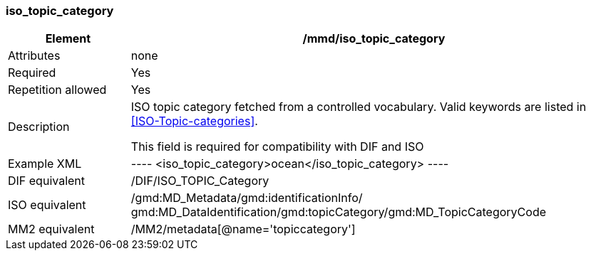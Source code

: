 [[iso_topic_category]]
=== iso_topic_category

[cols=">20%,80%",]
|=======================================================================
|Element |/mmd/iso_topic_category

|Attributes |none

|Required |Yes

|Repetition allowed |Yes

|Description a|
ISO topic category fetched from a controlled vocabulary. Valid keywords
are listed in <<ISO-Topic-categories>>.

This field is required for compatibility with DIF and ISO

|Example XML |
----
<iso_topic_category>ocean</iso_topic_category>
----

|DIF equivalent |/DIF/ISO_TOPIC_Category

|ISO equivalent |/gmd:MD_Metadata/gmd:identificationInfo/
gmd:MD_DataIdentification/gmd:topicCategory/gmd:MD_TopicCategoryCode

|MM2 equivalent |/MM2/metadata[@name='topiccategory']

|=======================================================================
